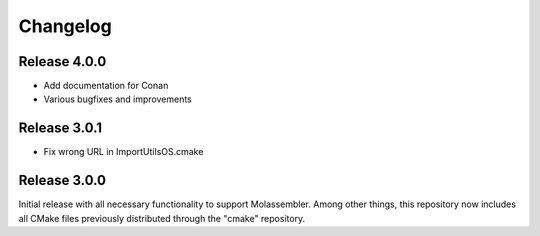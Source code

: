 Changelog
=========

Release 4.0.0
-------------

- Add documentation for Conan
- Various bugfixes and improvements

Release 3.0.1
-------------

- Fix wrong URL in ImportUtilsOS.cmake

Release 3.0.0
-------------

Initial release with all necessary functionality to support Molassembler.
Among other things, this repository now includes all CMake files previously
distributed through the "cmake" repository.
